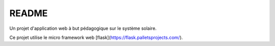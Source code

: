 README
------

Un projet d'application web à but pédagogique sur le système solaire.

Ce projet utilise le micro framework web [flask](https://flask.palletsprojects.com/).

